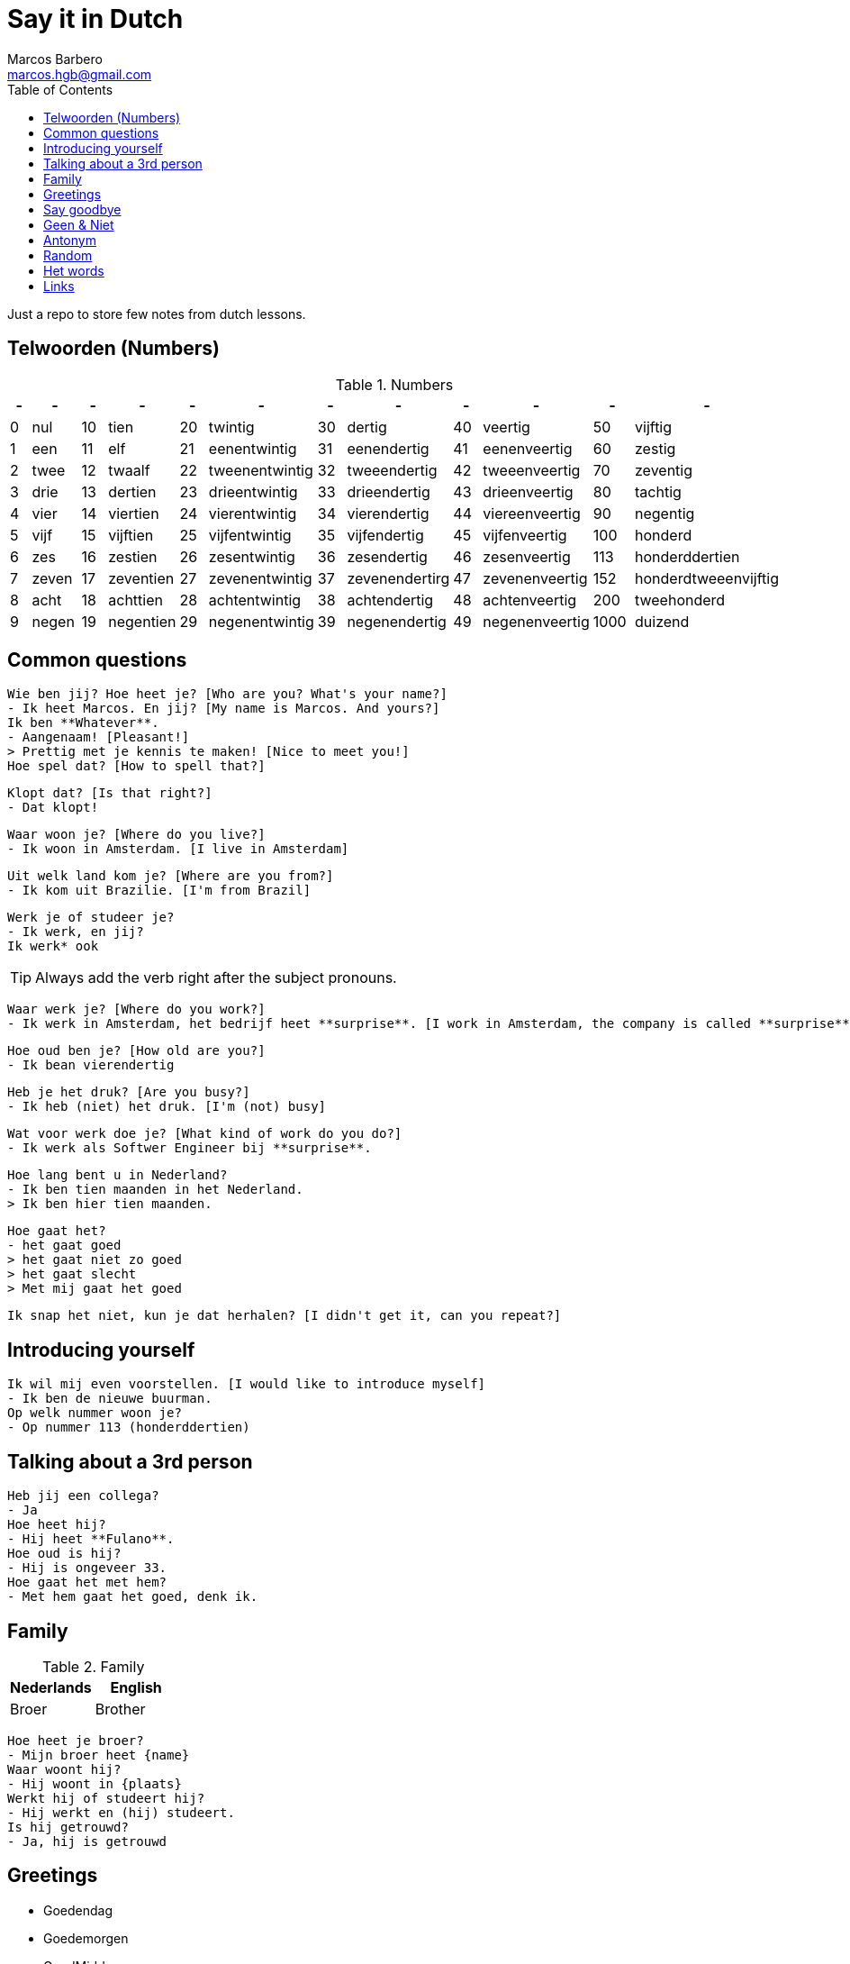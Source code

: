 = Say it in Dutch
Marcos Barbero <marcos.hgb@gmail.com>
:toc:
:imagesdir: assets/images

Just a repo to store few notes from dutch lessons.

== Telwoorden (Numbers)

.Numbers
|===
| - | - | - | - | - | - | - | - | - | - | - | - 

| 0 |nul  | 10 |tien     | 20 |twintig       | 30 |dertig        | 40 |veertig       | 50   |vijftig

| 1 |een  | 11 |elf      | 21 |eenentwintig  | 31 |eenendertig   | 41 |eenenveertig  | 60   |zestig

| 2 |twee | 12 |twaalf   | 22 |tweenentwintig| 32 |tweeendertig  | 42 |tweeenveertig | 70   |zeventig

| 3 |drie | 13 |dertien  | 23 |drieentwintig | 33 |drieendertig  | 43 |drieenveertig | 80   |tachtig

| 4 |vier | 14 |viertien | 24 |vierentwintig | 34 |vierendertig  | 44 |viereenveertig| 90   |negentig

| 5 |vijf | 15 |vijftien | 25 |vijfentwintig | 35 |vijfendertig  | 45 |vijfenveertig | 100  |honderd

| 6 |zes  | 16 |zestien  | 26 |zesentwintig  | 36 |zesendertig   | 46 |zesenveertig  | 113  |honderddertien

| 7 |zeven| 17 |zeventien| 27 |zevenentwintig| 37 |zevenendertirg| 47 |zevenenveertig| 152  |honderdtweeenvijftig

| 8 |acht | 18 |achttien | 28 |achtentwintig | 38 |achtendertig  | 48 |achtenveertig | 200  |tweehonderd

| 9 |negen| 19 |negentien| 29 |negenentwintig| 39 |negenendertig | 49 |negenenveertig| 1000 |duizend
|===

== Common questions

  Wie ben jij? Hoe heet je? [Who are you? What's your name?]
  - Ik heet Marcos. En jij? [My name is Marcos. And yours?]
  Ik ben **Whatever**.
  - Aangenaam! [Pleasant!]
  > Prettig met je kennis te maken! [Nice to meet you!]
  Hoe spel dat? [How to spell that?]

  Klopt dat? [Is that right?]
  - Dat klopt!

  Waar woon je? [Where do you live?]
  - Ik woon in Amsterdam. [I live in Amsterdam]

  Uit welk land kom je? [Where are you from?]
  - Ik kom uit Brazilie. [I'm from Brazil]

  Werk je of studeer je?
  - Ik werk, en jij?
  Ik werk* ook

TIP: Always add the verb right after the subject pronouns.

  Waar werk je? [Where do you work?]
  - Ik werk in Amsterdam, het bedrijf heet **surprise**. [I work in Amsterdam, the company is called **surprise**]

  Hoe oud ben je? [How old are you?]
  - Ik bean vierendertig

  Heb je het druk? [Are you busy?]
  - Ik heb (niet) het druk. [I'm (not) busy]

  Wat voor werk doe je? [What kind of work do you do?]
  - Ik werk als Softwer Engineer bij **surprise**.

  Hoe lang bent u in Nederland?
  - Ik ben tien maanden in het Nederland.
  > Ik ben hier tien maanden.

  Hoe gaat het?
  - het gaat goed
  > het gaat niet zo goed
  > het gaat slecht
  > Met mij gaat het goed

  Ik snap het niet, kun je dat herhalen? [I didn't get it, can you repeat?]

== Introducing yourself

  Ik wil mij even voorstellen. [I would like to introduce myself]
  - Ik ben de nieuwe buurman.
  Op welk nummer woon je?
  - Op nummer 113 (honderddertien)


== Talking about a 3rd person

  Heb jij een collega?
  - Ja  
  Hoe heet hij?  
  - Hij heet **Fulano**.  
  Hoe oud is hij?  
  - Hij is ongeveer 33.  
  Hoe gaat het met hem?  
  - Met hem gaat het goed, denk ik.

== Family

.Family
|===
|Nederlands|English

|Broer     |Brother
|===

  Hoe heet je broer?
  - Mijn broer heet {name}
  Waar woont hij?
  - Hij woont in {plaats}
  Werkt hij of studeert hij?
  - Hij werkt en (hij) studeert.
  Is hij getrouwd?
  - Ja, hij is getrouwd

== Greetings

 - Goedendag
 - Goedemorgen
 - GoedMiddag
 - Goedenavond
 
== Say goodbye

 - Tot ziens!
 - Tot straks!
 - Tot zo! _See you soon_
 - Tot morgen!
 - Tot maandag!
 - Tot volgende keer! _See you next time_
 - Tot volgend jaar! _See you next year_
 - Tot later!
 - Tot woensdag!
 
 == Formal
 
  - U
  - Menner / Mevrow

== Geen & Niet

Use `geen` for things and `niet` for adjectives, e.g.:

  Ik heb nog geen huis.
  De pen is niet groot.

== Antonym

|Nederlands|Antonym |English  |Antonym|
|----------|--------|---------|-------|
|Duur      |Goedkoop|Expensive|Cheap  |
|Zwaar     |Licht   |Heavy    |Light  |
|Snel      |Langzaam|Fast     |Slow   |
|Lang      |Kort    |Long     |Short  |
|Vers      |Oud     |Fresh    |Old    |
|Lekker    |Vies    |Tasty    |Nasty  |
|Groot     |Klein   |Big      |Small  |
|Hoog      |Laag    |Tall     |Little |
|Gelukkig  |Jammer  |Nice     |Pitty  |
  
== Random  

|Nederlands |English    |
|-----------|-----------|
|Leuk       |Nice/Good  |
|Mooi       |Beautiful  |
|Interessant|Interesting|
|Uitstekend |Excellent  |
|Prima      |     -     |
|Jammer     |Pitty      |
|Ongeveer   |About - +/-|
|Getrouwd   |Married    |
|Fijne      |Nice       |
|Natuurlijk |Of course  |
|Fiets      |Bike       |
|Tafel      |Table      |
|Schoen     |Shoes      |
|Tas        |Bag        |
|Pen        |Pen        |
|Huis       |House      |
|Stoel      |Chair      |
|Auto       |Car        |
|Boek       |Book       |
|Hond       |Dog        |
|Brood      |Bread      |
|Melk       |Milk       |


== Het words

* Huis
* Boek
* Brood

TIP: In plural everything is `De`

== Links

 - link:assets/2017-10-04.png[Class 2017-10-04]